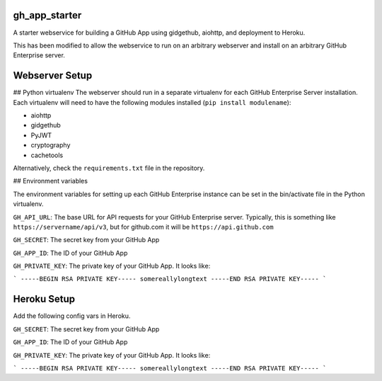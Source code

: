 gh_app_starter
--------------

A starter webservice for building a GitHub App using gidgethub, aiohttp, and
deployment to Heroku.

This has been modified to allow the webservice to run on an arbitrary
webserver and install on an arbitrary GitHub Enterprise server.

Webserver Setup
---------------

## Python virtualenv
The webserver should run in a separate virtualenv for each GitHub
Enterprise Server installation. Each virtualenv will need to have the
following modules installed (``pip install modulename``):

- aiohttp
- gidgethub
- PyJWT
- cryptography
- cachetools

Alternatively, check the ``requirements.txt`` file in the repository.

## Environment variables

The environment variables for setting up each GitHub Enterprise instance
can be set in the bin/activate file in the Python virtualenv. 

``GH_API_URL``: The base URL for API requests for your GitHub Enterprise
server. Typically, this is something like ``https://servername/api/v3``,
but for github.com it will be ``https://api.github.com``

``GH_SECRET``: The secret key from your GitHub App

``GH_APP_ID``: The ID of your GitHub App

``GH_PRIVATE_KEY``: The private key of your GitHub App. It looks like:

```
-----BEGIN RSA PRIVATE KEY-----
somereallylongtext
-----END RSA PRIVATE KEY-----
```

Heroku Setup
------------


|Deploy|

.. |Deploy| image:: https://www.herokucdn.com/deploy/button.svg
   :target: https://heroku.com/deploy?template=https://github.com/mariatta/gh_app_starter


Add the following config vars in Heroku.

``GH_SECRET``: The secret key from your GitHub App

``GH_APP_ID``: The ID of your GitHub App

``GH_PRIVATE_KEY``: The private key of your GitHub App. It looks like:

```
-----BEGIN RSA PRIVATE KEY-----
somereallylongtext
-----END RSA PRIVATE KEY-----
```
